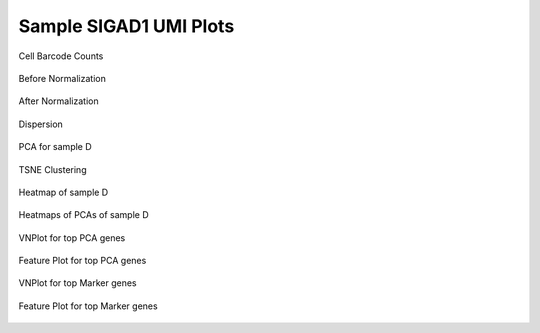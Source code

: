 =============================
**Sample SIGAD1 UMI Plots**
=============================

.. figure:: Dplot_cell_barcode_counts.png  
  :width: 400px
  :align: center 
  :height: 400px
  :alt: Cell Barcode Counts

  Cell Barcode Counts


.. figure:: d.before.hist.png
    :width: 400px
    :align: center
    :height: 400px
    :alt: Before Normalization
    :figclass: align-center

    Before Normalization 




.. figure:: d.after.hist.png
    :width: 400px
    :align: center
    :height: 400px
    :alt: After Normalization 
    :figclass: align-center

    After Normalization 


.. figure:: d.dispersion.png 
    :width: 400px
    :align: center
    :height: 400px
    :alt: Dispersion 
    :figclass: align-center

    Dispersion

.. figure:: d.pca.png 
   :width: 400px 
   :align: center 
   :height: 400px 
   :alt: PCA for sample D
   :figclass: align-center
  
   PCA for sample D

.. figure:: d.tsne.cluster.png
   :width: 400px 
   :align: center 
   :height: 400px 
   :alt: TSNE Clustering
   :figclass: align-center

   TSNE Clustering 

.. figure:: d.heatmap1.png 
   :width: 400px
   :align: center 
   :height: 400px 
   :alt: Heatmap of Sample D 
   :figclass: align-center

   Heatmap of sample D

.. figure:: d.heatmap2.png 
   :width: 400px
   :align: center 
   :height: 400px 
   :alt: Heatmaps of PCAs of Sample D 
   :figclass: align-center
 
   Heatmaps of PCAs of sample D

.. figure:: d.vnplot.pca.png  
   :width: 400px
   :align: center
   :height: 400px
   :alt: VNPlot for top PCA genes 
   :figclass: align-center
  
   VNPlot for top PCA genes 

.. figure:: d.featureplot.pca.png
   :width: 400px 
   :align: center 
   :height: 400px 
   :alt: Feature Plot for top PCA genes 
   :figclass: align-center

   Feature Plot for top PCA genes 

.. figure:: d.vnplot.marker.png 
   :width: 400px 
   :align: center 
   :height: 400px 
   :alt: VNPlot for top Marker genes 
   :figclass: align-center
   
   VNPlot for top Marker genes 


.. figure:: d.featureplot.marker.png
   :width: 400px 
   :align: center 
   :height: 400px
   :alt: Feature Plot for top Marker genes
   :figclass: align-center
 
   Feature Plot for top Marker genes 
   

